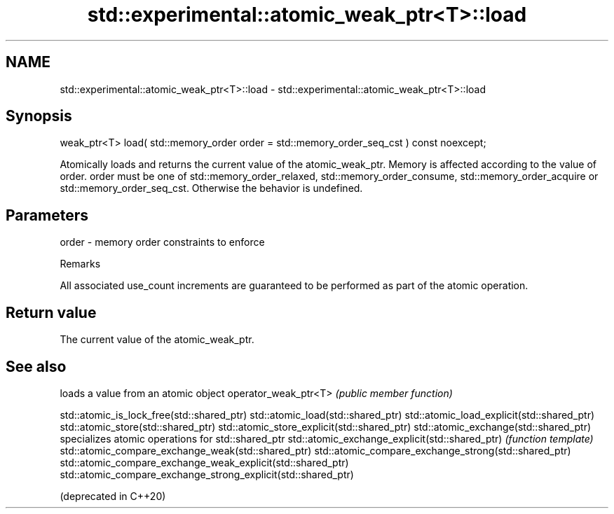 .TH std::experimental::atomic_weak_ptr<T>::load 3 "2020.03.24" "http://cppreference.com" "C++ Standard Libary"
.SH NAME
std::experimental::atomic_weak_ptr<T>::load \- std::experimental::atomic_weak_ptr<T>::load

.SH Synopsis

weak_ptr<T> load( std::memory_order order = std::memory_order_seq_cst ) const noexcept;

Atomically loads and returns the current value of the atomic_weak_ptr. Memory is affected according to the value of order.
order must be one of std::memory_order_relaxed, std::memory_order_consume, std::memory_order_acquire or std::memory_order_seq_cst. Otherwise the behavior is undefined.

.SH Parameters


order - memory order constraints to enforce


Remarks

All associated use_count increments are guaranteed to be performed as part of the atomic operation.

.SH Return value

The current value of the atomic_weak_ptr.

.SH See also


                                                              loads a value from an atomic object
operator_weak_ptr<T>                                          \fI(public member function)\fP

std::atomic_is_lock_free(std::shared_ptr)
std::atomic_load(std::shared_ptr)
std::atomic_load_explicit(std::shared_ptr)
std::atomic_store(std::shared_ptr)
std::atomic_store_explicit(std::shared_ptr)
std::atomic_exchange(std::shared_ptr)                         specializes atomic operations for std::shared_ptr
std::atomic_exchange_explicit(std::shared_ptr)                \fI(function template)\fP
std::atomic_compare_exchange_weak(std::shared_ptr)
std::atomic_compare_exchange_strong(std::shared_ptr)
std::atomic_compare_exchange_weak_explicit(std::shared_ptr)
std::atomic_compare_exchange_strong_explicit(std::shared_ptr)

(deprecated in C++20)




